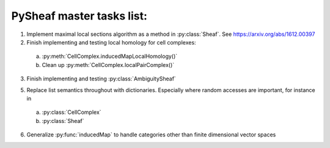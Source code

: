 PySheaf master tasks list:
==========================

1. Implement maximal local sections algorithm as a method in :py:class:`Sheaf`.  See `<https://arxiv.org/abs/1612.00397>`_

2. Finish implementing and testing local homology for cell complexes:
   
 a. :py:meth:`CellComplex.inducedMapLocalHomology()`
    
 b. Clean up :py:meth:`CellComplex.localPairComplex()`

3. Finish implementing and testing :py:class:`AmbiguitySheaf`

5. Replace list semantics throughout with dictionaries.  Especially where random accesses are important, for instance in
   
 a. :py:class:`CellComplex`
    
 b. :py:class:`Sheaf`

6. Generalize :py:func:`inducedMap` to handle categories other than finite dimensional vector spaces
